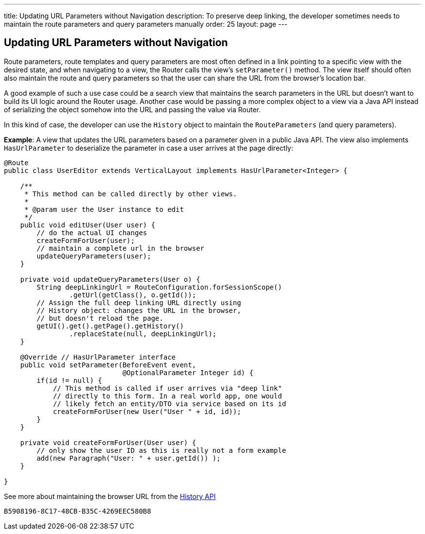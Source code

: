---
title: Updating URL Parameters without Navigation
description: To preserve deep linking, the developer sometimes needs to maintain the route parameters and query parameters manually
order: 25
layout: page
---

== Updating URL Parameters without Navigation

Route parameters, route templates and query parameters are most often defined in a link pointing to a specific view with the desired state, and when navigating to a view, the Router calls the view's [methodname]`setParameter()` method.
The view itself should often also maintain the route and query parameters so that the user can share the URL from the browser's location bar.

A good example of such a use case could be a search view that maintains the search parameters in the URL but doesn't want to build its UI logic around the Router usage.
Another case would be passing a more complex object to a view via a Java API instead of serializing the object somehow into the URL and passing the value via Router.

In this kind of case, the developer can use the [classname]`History` object to maintain the [classname]`RouteParameters` (and query parameters).

*Example*: A view that updates the URL parameters based on a parameter given in a public Java API.
The view also implements [interfacename]`HasUrlParameter` to deserialize the parameter in case a user arrives at the page directly:

[source,java]
----
@Route
public class UserEditor extends VerticalLayout implements HasUrlParameter<Integer> {

    /**
     * This method can be called directly by other views.
     *
     * @param user the User instance to edit
     */
    public void editUser(User user) {
        // do the actual UI changes
        createFormForUser(user);
        // maintain a complete url in the browser
        updateQueryParameters(user);
    }

    private void updateQueryParameters(User o) {
        String deepLinkingUrl = RouteConfiguration.forSessionScope()
                .getUrl(getClass(), o.getId());
        // Assign the full deep linking URL directly using
        // History object: changes the URL in the browser,
        // but doesn't reload the page.
        getUI().get().getPage().getHistory()
                .replaceState(null, deepLinkingUrl);
    }

    @Override // HasUrlParameter interface
    public void setParameter(BeforeEvent event,
                             @OptionalParameter Integer id) {
        if(id != null) {
            // This method is called if user arrives via "deep link"
            // directly to this form. In a real world app, one would
            // likely fetch an entity/DTO via service based on its id
            createFormForUser(new User("User " + id, id));
        }
    }

    private void createFormForUser(User user) {
        // only show the user ID as this is really not a form example
        add(new Paragraph("User: " + user.getId()) );
    }

}
----

See more about maintaining the browser URL from the <<../advanced/history-api#, History API>>


[discussion-id]`B5908196-8C17-48CB-B35C-4269EEC580B8`
